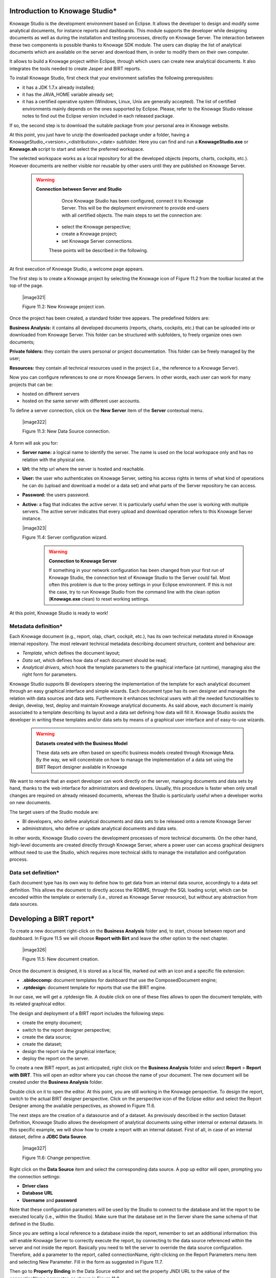
Introduction to Knowage Studio\*
---------------------------------

Knowage Studio is the development environment based on Eclipse. It allows the developer to design and modify some analytical documents, for instance reports and dashboards. This module supports the developer while designing documents as well as during the installation and testing processes, directly on Knowage Server. The interaction between these two components is possible thanks to Knowage SDK module. The users can display the list of analytical documents which are available on the server and download them, in order to modify them on their own computer. 

It allows to build a Knowage project within Eclipse, through which users can create new analytical documents. It also integrates the tools needed to create Jasper and BIRT reports.

To install Knowage Studio, first check that your environment satisfies the following prerequisites:

-  it has a JDK 1.7.x already installed;

-  it has the JAVA_HOME variable already set;

-  it has a certified operative system (Windows, Linux, Unix are generally accepted). The list of certified environments mainly            depends on the ones supported by Eclipse. Please, refer to the Knowage Studio release notes to find out the Eclipse version              included in each released package.

If so, the second step is to download the suitable package from your personal area in Knowage website.

At this point, you just have to unzip the downloaded package under a folder, having a KnowageStudio_<version>_<distribution>_<date> subfolder. Here you can find and run a **KnowageStudio.exe** or **Knowage.sh** script to start and select the preferred workspace.

The selected workspace works as a local repository for all the developed objects (reports, charts, cockpits, etc.). However documents are neither visible nor reusable by other users until they are published on Knowage Server.

    .. warning::
    
       **Connection between Server and Studio**

         Once Knowage Studio has been configured, connect it to Knowage Server. This will be the deployment environment to provide                end-users with all certified objects. The main steps to set the connection are:

        -  select the Knowage perspective;

        -  create a Knowage project;

        -  set Knowage Server connections.

        These points will be described in the following.

At first execution of Knowage Studio, a welcome page appears.

The first step is to create a Knowage project by selecting the Knowage icon of Figure 11.2 from the toolbar located at the top of the page.

   |image321|

   Figure 11.2: New Knowage project icon.

Once the project has been created, a standard folder tree appears. The predefined folders are:

**Business Analysis:** it contains all developed documents (reports, charts, cockpits, etc.) that can be uploaded into or downloaded from Knowage Server. This folder can be structured with subfolders, to freely organize ones own documents;

**Private folders:** they contain the users personal or project documentation. This folder can be freely managed by the user;

**Resources:** they contain all technical resources used in the project (i.e., the reference to a Knowage Server).

Now you can configure references to one or more Knowage Servers. In other words, each user can work for many projects that can be:

-  hosted on different servers

-  hosted on the same server with different user accounts.

To define a server connection, click on the **New Server** item of the **Server** contextual menu.

   |image322|

   Figure 11.3: New Data Source connection.

A form will ask you for:

-  **Server name:** a logical name to identify the server. The name is used on the local workspace only and has no relation with the        physical one.

-  **Url:** the http url where the server is hosted and reachable.

-  **User:** the user who authenticates on Knowage Server, setting his access rights in terms of what kind of operations he can do          (upload and download a model or a data set) and what parts of the Server repository he can access.

-  **Password:** the users password.

-  **Active:** a flag that indicates the active server. It is particularly useful when the user is working with multiple servers. The      active server indicates that every upload and download operation refers to this Knowage Server instance.

   |image323|

   Figure 11.4: Server configuration wizard.

    .. warning::
    
       **Connection to Knowage Server**

       If something in your network configuration has been changed from your first run of Knowage Studio, the connection test of                Knowage Studio to the Server could fail. Most often this problem is due to the proxy settings in your Eclipse environment. If            this is not the case, try to run Knowage Studio from the command line with the clean option (**Knowage.exe** clean) to reset            working settings.

At this point, Knowage Studio is ready to work!

Metadata definition\*
~~~~~~~~~~~~~~~~~~~~~

Each Knowage document (e.g., report, olap, chart, cockpit, etc.), has its own technical metadata stored in Knowage internal repository. The most relevant technical metadata describing document structure, content and behaviour are:

-  *Template*, which defines the document layout;

-  *Data set*, which defines how data of each document should be read;

-  *Analytical drivers*, which hook the template parameters to the graphical interface (at runtime), managing also the right form for       parameters.

Knowage Studio supports BI developers steering the implementation of the template for each analytical document through an easy graphical interface and simple wizards. Each document type has its own designer and manages the relation with data sources and data sets. Furthermore it enhances technical users with all the needed functionalities to design, develop, test, deploy and maintain Knowage analytical documents. As said above, each document is mainly associated to a template describing its layout and a data set defining how data will fill it. Knowage Studio assists the developer in writing these templates and/or data sets by means of a graphical user interface and of easy-to-use wizards. 

    .. warning::
       **Datasets created with the Business Model**

       These data sets are often based on specific business models created through Knowage Meta. By the way, we will concentrate on how        to manage the implementation of a data set using the BIRT Report designer available in Knowage

We want to remark that an expert developer can work directly on the server, managing documents and data sets by hand, thanks to the web  interface for administrators and developers. Usually, this procedure is faster when only small changes are required on already released  documents, whereas the Studio is particularly useful when a developer works on new documents.

The target users of the Studio module are:

-  BI developers, who define analytical documents and data sets to be released onto a remote Knowage Server

-  administrators, who define or update analytical documents and data sets.

In other words, Knowage Studio covers the development processes of more technical documents. On the other hand, high-level documents are created directly through Knowage Server, where a power user can access graphical designers without need to use the Studio, which requires more technical skills to manage the installation and configuration process.

Data set definition\*
~~~~~~~~~~~~~~~~~~~~~

Each document type has its own way to define how to get data from an internal data source, accordingly to a data set definition. This allows the document to directly access the RDBMS, through the SQL loading script, which can be encoded within the template or externally (i.e., stored as Knowage Server resource), but without any abstraction from data sources.

Developing a BIRT report\*
---------------------------

To create a new document right-click on the **Business Analysis** folder and, to start, choose between report and dashboard. In Figure 11.5 we will choose **Report with Birt** and leave the other option to the next chapter.

   |image326|

   Figure 11.5: New document creation.

Once the document is designed, it is stored as a local file, marked out with an icon and a specific file extension:

-  **.sbidoccomp:** document templates for dashboard that use the ComposedDocument engine;

-  **.rptdesign:** document template for reports that use the BIRT engine.

In our case, we will get a .rptdesign file. A double click on one of these files allows to open the document template, with its related graphical editor.

The design and deployment of a BIRT report includes the following steps:

-  create the empty document;

-  switch to the report designer perspective;

-  create the data source;

-  create the dataset;

-  design the report via the graphical interface;

-  deploy the report on the server.

To create a new BIRT report, as just anticipated, right click on the **Business Analysis** folder and select **Report** > **Report with BIRT**. This will open an editor where you can choose the name of your document. The new document will be created under the **Business Analysis** folder.

Double click on it to open the editor. At this point, you are still working in the Knowage perspective. To design the report, switch to the actual BIRT designer perspective. Click on the perspective icon of the Eclipse editor and select the Report Designer among the available perspectives, as showed in Figure 11.6.

The next steps are the creation of a datasource and of a dataset. As previously described in the section Dataset Definition, Knowage Studio allows the development of analytical documents using either internal or external datasets. In this specific example, we will show how to create a report with an internal dataset. First of all, in case of an internal dataset, define a **JDBC Data Source**.

   |image327|

   Figure 11.6: Change perspective.

Right click on the **Data Source** item and select the corresponding data source. A pop up editor will open, prompting you the connection settings:

-  **Driver class**

-  **Database URL**

-  **Username** and **password**

Note that these configuration parameters will be used by the Studio to connect to the database and let the report to be executed locally (i.e., within the Studio). Make sure that the database set in the Server share the same schema of that defined in the Studio.

Since you are setting a local reference to a database inside the report, remember to set an additional information: this will enable Knowage Server to correctly execute the report, by connecting to the data source referenced within the server and not inside the report. Basically you need to tell the server to override the data source configuration. Therefore, add a parameter to the report, called connectionName, right-clicking on the Report Parameters menu item and selecting New Parameter. Fill in the form as suggested in Figure 11.7.

Then go to **Property Binding** in the Data Source editor and set the property JNDI URL to the value of the connectionName parameter, as shown in Figure 11.8.

   .. warning::
   
      **JNDI URL**

      Do not forget to define the connectionName parameter in your BIRT report and set the JNDI URL accordingly. Without these                 settings your BIRT report may be unable to access data once it is deployed on the server. In addition, if database and connection       properties change, you need to change the connection properties only in Knowage server.

   |image329|

   Figure 11.7: Adding connectionName Parameter.

   |image330|

   Figure 11.8: Setting the connectionName parameter in the Data Source editor 
   
Once the data source has been configured, you can proceed with the creation of a dataset. Therefore, right-click on the **Data Set** item and select **New Data Set**. In the next window, select the data source, the type of query and give a name to the dataset, as exhibited in Figure 11.9. The scope of this name is limited to your report, because we are defining an internal dataset.

   |image331|

   Figure 11.9: Dataset definition.

Now you can define your dataset by writing the SQL query in the editor and testing the results (see Figure 11.10). At any time, you can modify the dataset by clicking on it, which will re-open the query editor.

Let us design a very simple report, which contains a table showing the data from the defined dataset. The easiest way to create a table from a dataset is to drag & drop the dataset from the tree menu into the editor area.

The most generic way, which applies to all graphical elements, consists in switching to the **Palette** menu on the left panel, keeping the designer in the central panel. Drag and drop the table into the editor area. Consider that this can be done with all other elements listed in the Palette. At this point, you can edit the table (as well as any other graphical element on the report) using the **Property Editor** tab below the editor area.

While developing a report, it is particularly useful to test it regularly. To this end, click on the **Preview** tab below the editor area. To revert back to the editor, just click on the **Layout** tab. In the **Master Page** tab, you can set the dimensions and layout of the report; the **Script** tab supports advanced scripting functionalities; finally, the **XML Source** tab shows the editable source code of your report.

While developing a report, it is particularly useful to test it regularly. To this end, click on the Preview tab below the editor area. To revert back to the editor, just click on the Layout tab. In the Master Page tab, you can set the dimensions and layout of the report; the Script tab supports advanced scripting functionalities; finally, the XML Source tab shows the editable source code of your report.
   
   |image332|

   Figure 11.10: Dataset editor, with preview.

   |image333|

   Figure 11.11: BIRT Property Editor.

Once your report is done, you can deploy it on Knowage Server.

   |image334|

The BIRT report designer allows the creation of complex reports, with different graphical elements such as cross tabs, charts, images and different text areas. In this section we do not provide any details on graphical development but we focus on specific aspects of Knowage BIRT Report Engine.

   |image335|

Using an external Data Set
~~~~~~~~~~~~~~~~~~~~~~~~~~

In the afore-described example, we built a report using an internal dataset, i.e., a dataset defined within the report. This has two main implications. First, the dataset is not visible outside the report execution: for example, it cannot be directly reused by other  reports. Second, an internal dataset is always defined as a SQL query and it cannot take advantage of Knowage business model abstraction. For these reasons, Knowage allows the definition of external datasets in reports. An external dataset is defined in Knowage Server and, as a consequence, it is visible to all documents on the server (i.e., it can be used by any of them, if properly linked to the document). External datasets can either be SQL datasets or QbE datasets, that is, datasets defined by queries over a business model.

An external dataset can be included into any BIRT report by downloading it from a Knowage Server. Specifically:

-  define a Knowage Server datasource;

-  download a dataset from the Knowage Server datasource.

We always start by right-clicking on the **Data Source** item. Select **Knowage Server Data Source** and set the appropriate input configuration:

-  **Server URL**

-  **Username** and **password** used to log into the Server (e.g., biadmin).

After filling in the configuration fields, test the connection and save it. The new data source will appear in the left tree menu. Instead of connecting to a database via a JDBC driver, connect to the server as the source of data. Obviously, the actual data source and dataset must have previously been defined on the Server. 

To select the dataset, click on **New Data Set** as above, but this time select the **Knowage Data Source** that you have just defined. Now, instead of choosing a new name for the dataset, insert the correct label of the dataset that you want to import from the Server. If the label is correct, the dataset will be imported in the report by clicking on **Finish**. Notice that the imported dataset may be a SQL or a QbE one. Since both types of datasets are stored in the same repository by Knowage Server, we are enabled to use any BM query in the development of a report.

   .. warning::
      
      **Use of BM queries in report development.**

      The ideal use of a business model is to define queries over the BM via Knowage Meta, deploy them on Knowage Server and reuse             them on Knowage Studio as external datasets.

Adding parameters to reports
~~~~~~~~~~~~~~~~~~~~~~~~~~~~

Most times reports show data analysis that depend on variable parameters, such as time, place, type. Knowage Studio allows the designer to add parameters to a report and link them to analytical drivers defined in Knowage Server.

To use these parameters, you first need to add them to your report. Right-click on **Report Parameters** in the tree panel and select **New Parameter**. Here you can set the data type and choose a name for your parameter.

   .. warning::
   
      **Parameters URI**

      Be careful when assigning a name to a parameter inside a report. This name must correspond to the parameters URI when you               deploy the document on Knowage Server.

Once you have defined all parameters, open the (or create a new) dataset. Parameters are identified by a question mark **?** . For each **?** that you insert in your query, you must set the corresponding link in the **Parameters** tab: this will allow parameters substitution at report execution time. Note that you must set a link for each question mark as shown in Figure 11.13, even if the same parameter occurs multiple times in the same query.

   |image338|

   Figure 11.12: Creation of a new parameter in a BIRT report.



   |image339|

   Figure 11.13: Insert parameters into the dataset definition.

Parameters can also be used within some graphical elements, such as dynamic text, with the following syntax:

.. code-block::
   :linenos:
   
       params[name_of_parameter].value


  Code 11.1: Parameters syntax

   .. warning:: 
   
      **Transfer reports from Studio to Server and vice versa**

      We saw that developers can use Knowage Studio deployment service to easily register the report with its template on Knowage             Server. Alternatively, any valid BIRT template (developed with or without Knowage Studio) can be directly uploaded in Knowage           Server using the web interface for document management.

Download and deploy
---------------------------

To modify an already deployed document, first download the related template from the Knowage Server repository. 

Right-click on the **Business Analysis** folder or on one of its subfolders. In the contextual menu, select the **Download** option. At this point, the functionality tree appears, allowing you to choose the documents to be downloaded.

These documents will be available in the local folder that you have previously selected. Document details (i.e., label, description, state, engine and parameters) are stored as metadata in the local repository. Metadata can be refreshed from the Server by clicking on the **Refresh** button in the **Knowage** > **Document Metadata** tab of the **Properties** section. To open Properties, right-click on the document item and select **Properties**.

In a similar way, after a document update, the Deploy option of the same menu sends the new template to the Server, ready for use.

Another possible situation is when the designer creates a new template from scratch and deploys it on the Server. At first deploy, a link between the template and a document on the Server is created. It will last until the document on the Server is deleted or its label is modified. In those cases, you will need to re-deploy the template from the Studio.

To deploy a template, right-click and select **Deploy**. You will be prompted a form for basic metadata on the new document. Required and/or pre-filled input data may change according to the document type. However, they usually include:

-  **Label:** free label as short code;

-  **Name:** name of the document;

-  **Description:** long description;

-  **Type:** document type (report, chart, cockpit, etc.);

-  **Data Set:** the already deployed data set for documents that use external ones;

-  **Data source:** the reference to the data source that will be used on SpagoBI Server for documents that have an internal data set,      in order to work with official source instead of local or working RDBMS;

-  **State:** the initial state of the document (development, test, released, suspended) according to their life cycle management          policy;

-  **Refresh seconds:** the automatic refresh time;

-  **Position:** the folder in the remote Knowage Server repository where documents are deployed, indirectly setting who can use it and    its first authorization level.
      
      .. warning::
      
         **Analytical documents**
         The described form sets basic metadata, generally managed as technical metadata on Knowage Server.
      
These document details are stored as metadata in the local repository and used to register it in the central repository of the Server as well. To look at their local values, select the **Properties** item from the document contextual menu and choose **Knowage**.

Directly from there, local metadata can be refreshed anytime on the active server, by simply pressing the **Refresh Metadata on active server** button.

Cross Navigation for BIRT Reports\*
----------------------------------

A powerful feature of Knowage analytical documents is cross-navigation, i.e., the ability to navigate documents in a browser-like fashion following logical data flows. Although crossnavigation is uniformly provided on all documents executed in Knowage Server, each type of document has its own modality to set the link pointing to another document.

Notice that the pointer can reference any Knowage document, regardless of the source document. For example, a BIRT report can point to a chart, a console, a geo or any other analytical document.

In Knowage there are two main typologies of cross navigation: *internal* and *external*.

*Internal cross navigation* updates one or more areas of a document by clicking on a series, a text, an image or  in general  on a
selected element of the document.

*External cross navigation* opens another document by clicking on an element of the main document, allowing in this way the definition of a navigation path throughout analytical documents (usually, from very general and aggregated information down to the more detailed and specific information)). Indeed, you can add cross navigation also to a document reached by cross navigation. This can be helpful to go deeper into an analysis, since each cross navigation step could be a deeper visualization of the data displayed in the starting document. 

It is obviously possible to associate more than one cross navigation to a single document. It means that by clicking on different elements of the same document the user can be directed to different documents.

To allow the external cross-navigation in a BIRT report, you need to add a hyperlink to the element you want to be clickable using the **Properties** tab of the Knowage Studio. Most report elements can host a hyperlink. For example, let us add a hyperlink to a cell in the table.

Click on the table cell and select the **Hyperlink** item in the **Properties** tab. By clicking on Edit, the hyperlink editor will open and show three input fields:

-  **Location:** write here the URI,

-  **Target:** select Self,

-  **Tool Tip.** write the text you wish to appear on the link, as showed in the following Figure 11.14.

   |image342|

   Figure 11.14: Hyperlink editor.

To edit the Location, click on the right drop down button and select the JavaScript syntax. This will open BIRT JavaScript editor. Here you must write down the javascript function javascript:parent.execExternalCrossNavigation passing JSON arguments like ParName: string, null and string.

In Cross Navigation syntax we give an idea of how the syntax should be like:

.. code-block:: javascript
   :linenos:
   
       javascript:parent.execExternalCrossNavigation(+         
       {OUT_PAR:'+params["par_period].value+"'"+               
       ,'OUT_STRING:'+string_text+"'"+ 
       ,'OUT_NUM:+numberX+     
       ,'OUT_ManualSTRING:'foo'"+    
       ,'OUT_ARRAY:['A','B','5']}"+ 
       ,null,+       
       'Cross_Navigation_Name');       

 Code 11.2: Cross Navigation syntax

    .. warning::
    
       **Type the right cross navigation name**

       It is important to underline that the Cross_Navigation_Name of Cross Navigation syntax is the cross navigation name                    related to the document and set using the Cross Navigation Definition feature we described in Chapter 5, Section 5.5. 
       
It will be necessary to type the right cross navigation name related to the document as defined using the Tool settings of Knowage      server and to define those parameters (OUT_PAR, OUT_STRING, etc.) as output parameters in the deployed document on the Server            (see Section 5.5 of Chapter 5).

Note that the syntax of the string is fixed, while you need to assign values to the parameters that will be passed to the destination document. The JavaScript editor helps you to insert dataset column bindings, as shown in Figure 11.15, and report parameters automatically.

To manage multi-value parameters is enough to list all values between brackets separating them with commas, as reported in Code 11.2. More specifically, the array must contain values of the same type. For example:

.. code-block:: javascript
   :linenos:
   
    OUT_SeveralNames:['Michael','Paul','Sophia'] 

or

.. code-block:: javascript
   :linenos:
   
    OUT_SeveralNames:[5,9,31938]


Finally, it is possible to set a sort of multi-cross navigation if for example the exit document is related to more than one document through the Cross Navigation Definition. Let suppose that the source document goes to a target document and the name of the navigation is CrossNav1 and simultaneously the source document goes to a second target document and the name of the navigation is CrossNav2. If in the JavaScript function of Code 11.2 the Cross_Navigation_Name is left empty as in Code 11.3, when the user clicks on the object for which the navigation has been enabled a pop up opens asking for the user to choose between the CrossNav1 navigation or the CrossNav2 one. This procedure allows the user to have a more than one possible navigation starting from the same object.
   
    |image344|

    Figure 11.15: Column bindings.

.. code-block:: javascript
   :linenos:
   
       javascript:parent.execExternalCrossNavigation(+                       
       {OUT_PAR:'+params["par_period].value+"'"+                             
       ,'OUT_STRING:'+string_text+"'"+  
       ,'OUT_NUM:+numberX+ 
       ,'OUT_ManualSTRING:'foo'"+ 
       ,'OUT_ARRAY:['A','B','5']}"+    
       ,null,+    
       '');                                                                  

 Code 11.3: Cross Navigation syntax
 
     .. include:: reportingThumbinals.rst
